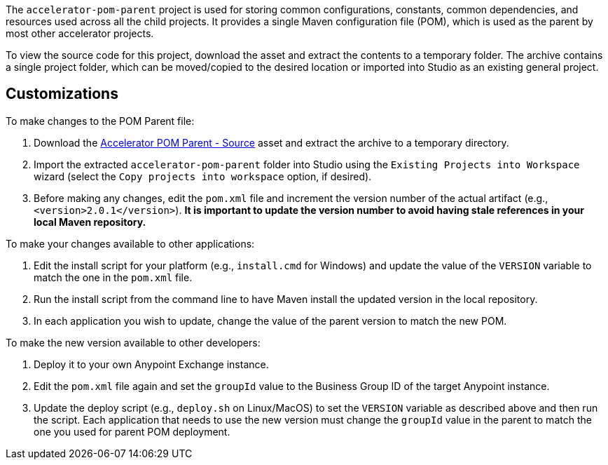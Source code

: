 The `accelerator-pom-parent` project is used for storing common configurations, constants, common dependencies, and resources used across all the child projects. It provides a single Maven configuration file (POM), which is used as the parent by most other accelerator projects.

To view the source code for this project, download the asset and extract the contents to a temporary folder. The archive contains a single project folder, which can be moved/copied to the desired location or imported into Studio as an existing general project.

== Customizations

To make changes to the POM Parent file:

. Download the https://anypoint.mulesoft.com/exchange/org.mule.examples/accelerator-pom-parent-src/[Accelerator POM Parent - Source^] asset and extract the archive to a temporary directory.
. Import the extracted `accelerator-pom-parent` folder into Studio using the `Existing Projects into Workspace` wizard (select the `Copy projects into workspace` option, if desired).
. Before making any changes, edit the `pom.xml` file and increment the version number of the actual artifact (e.g., `<version>2.0.1</version>`). *It is important to update the version number to avoid having stale references in your local Maven repository.*

To make your changes available to other applications:

. Edit the install script for your platform (e.g., `install.cmd` for Windows) and update the value of the `VERSION` variable to match the one in the `pom.xml` file.
. Run the install script from the command line to have Maven install the updated version in the local repository.
. In each application you wish to update, change the value of the parent version to match the new POM.

To make the new version available to other developers:

. Deploy it to your own Anypoint Exchange instance.
. Edit the `pom.xml` file again and set the `groupId` value to the Business Group ID of the target Anypoint instance.
. Update the deploy script (e.g., `deploy.sh` on Linux/MacOS) to set the `VERSION` variable as described above and then run the script. Each application that needs to use the new version must change the `groupId` value in the parent to match the one you used for parent POM deployment.
